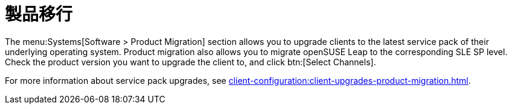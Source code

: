[[ref-systems-sd-migration]]
= 製品移行

The menu:Systems[Software > Product Migration] section allows you to upgrade clients to the latest service pack of their underlying operating system. Product migration also allows you to migrate openSUSE Leap to the corresponding SLE SP level. Check the product version you want to upgrade the client to, and click btn:[Select Channels].

For more information about service pack upgrades, see xref:client-configuration:client-upgrades-product-migration.adoc[].
